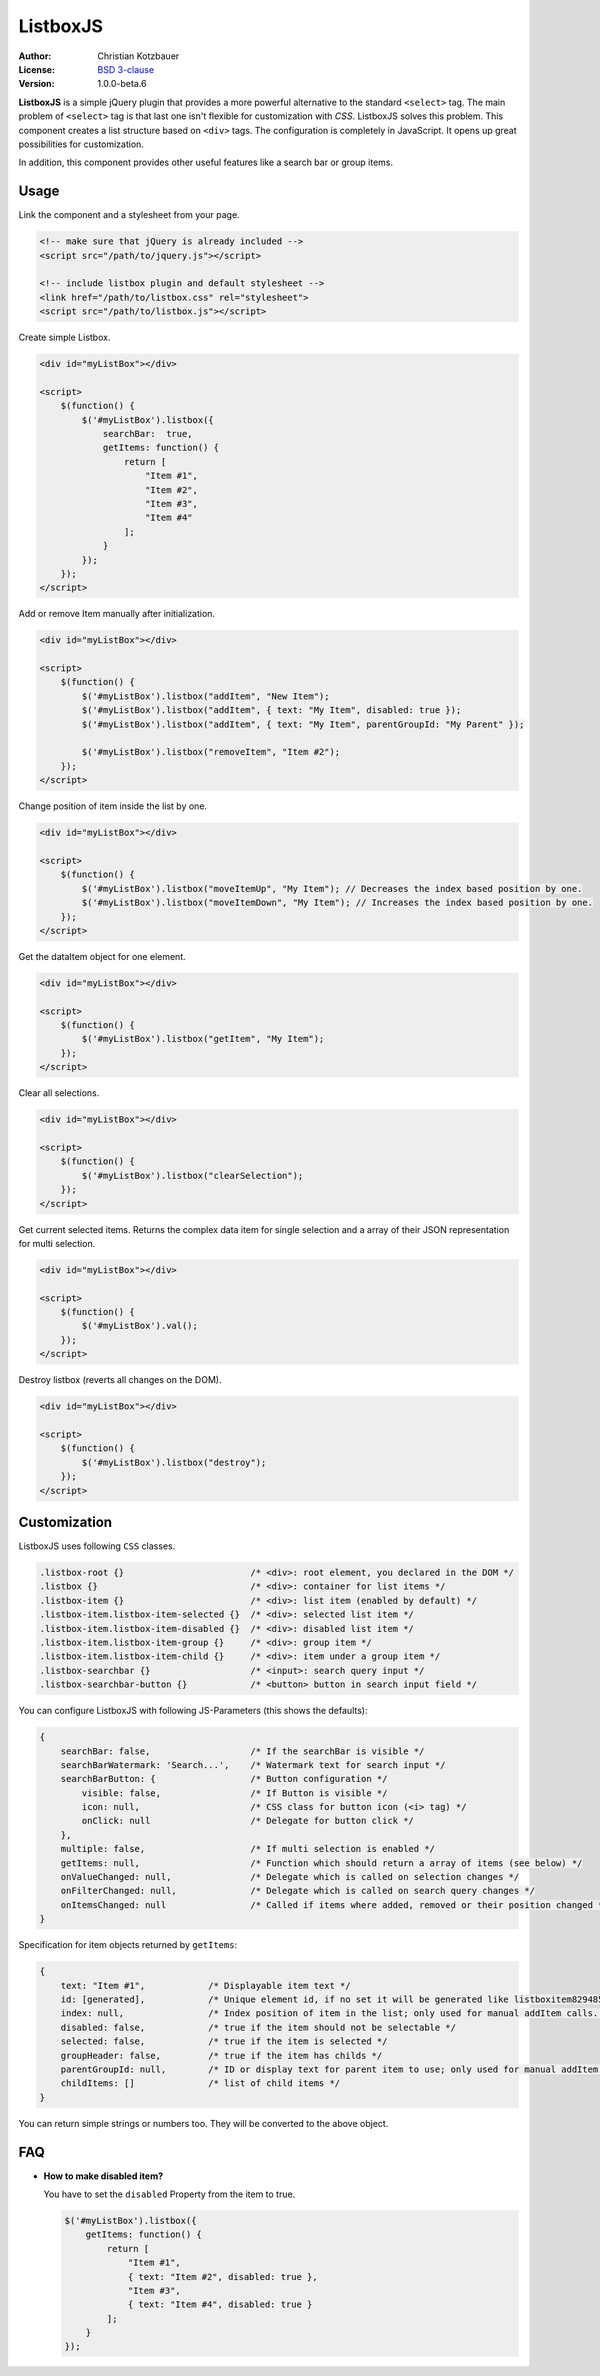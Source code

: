 ListboxJS
=========
.. image:: https://travis-ci.org/code-chris/listbox.js.svg?branch=master
   :target: https://travis-ci.org/code-chris/listbox.js

:Author:   Christian Kotzbauer
:License:  `BSD 3-clause`_
:Version:  1.0.0-beta.6


**ListboxJS** is a simple jQuery plugin that provides a more powerful
alternative to the standard ``<select>`` tag. The main problem of ``<select>``
tag is that last one isn't flexible for customization with *CSS*. ListboxJS
solves this problem. This component creates a list structure based on ``<div>``
tags. The configuration is completely in JavaScript. It opens up
great possibilities for customization.

In addition, this component provides other useful features like a search bar
or group items.


Usage
-----

Link the component and a stylesheet from your page.

.. code:: html

    <!-- make sure that jQuery is already included -->
    <script src="/path/to/jquery.js"></script>

    <!-- include listbox plugin and default stylesheet -->
    <link href="/path/to/listbox.css" rel="stylesheet">
    <script src="/path/to/listbox.js"></script>


Create simple Listbox.

.. code:: html

    <div id="myListBox"></div>

    <script>
        $(function() {
            $('#myListBox').listbox({
                searchBar:  true,
                getItems: function() {
                    return [
                        "Item #1",
                        "Item #2",
                        "Item #3",
                        "Item #4"
                    ];
                }
            });
        });
    </script>



Add or remove Item manually after initialization.

.. code:: html

    <div id="myListBox"></div>

    <script>
        $(function() {
            $('#myListBox').listbox("addItem", "New Item");
            $('#myListBox').listbox("addItem", { text: "My Item", disabled: true });
            $('#myListBox').listbox("addItem", { text: "My Item", parentGroupId: "My Parent" });

            $('#myListBox').listbox("removeItem", "Item #2");
        });
    </script>



Change position of item inside the list by one.

.. code:: html

    <div id="myListBox"></div>

    <script>
        $(function() {
            $('#myListBox').listbox("moveItemUp", "My Item"); // Decreases the index based position by one.
            $('#myListBox').listbox("moveItemDown", "My Item"); // Increases the index based position by one.
        });
    </script>



Get the dataItem object for one element.

.. code:: html

    <div id="myListBox"></div>

    <script>
        $(function() {
            $('#myListBox').listbox("getItem", "My Item");
        });
    </script>



Clear all selections.

.. code:: html

    <div id="myListBox"></div>

    <script>
        $(function() {
            $('#myListBox').listbox("clearSelection");
        });
    </script>



Get current selected items. Returns the complex data item for single selection and a array of their
JSON representation for multi selection.

.. code:: html

    <div id="myListBox"></div>

    <script>
        $(function() {
            $('#myListBox').val();
        });
    </script>



Destroy listbox (reverts all changes on the DOM).

.. code:: html

    <div id="myListBox"></div>

    <script>
        $(function() {
            $('#myListBox').listbox("destroy");
        });
    </script>


Customization
-------------

ListboxJS uses following ``CSS`` classes.

.. code:: css

    .listbox-root {}                        /* <div>: root element, you declared in the DOM */
    .listbox {}                             /* <div>: container for list items */
    .listbox-item {}                        /* <div>: list item (enabled by default) */
    .listbox-item.listbox-item-selected {}  /* <div>: selected list item */
    .listbox-item.listbox-item-disabled {}  /* <div>: disabled list item */
    .listbox-item.listbox-item-group {}     /* <div>: group item */
    .listbox-item.listbox-item-child {}     /* <div>: item under a group item */
    .listbox-searchbar {}                   /* <input>: search query input */
    .listbox-searchbar-button {}            /* <button> button in search input field */


You can configure ListboxJS with following JS-Parameters (this shows the defaults):

.. code:: js

    {
        searchBar: false,                   /* If the searchBar is visible */
        searchBarWatermark: 'Search...',    /* Watermark text for search input */
        searchBarButton: {                  /* Button configuration */
            visible: false,                 /* If Button is visible */
            icon: null,                     /* CSS class for button icon (<i> tag) */
            onClick: null                   /* Delegate for button click */
        },
        multiple: false,                    /* If multi selection is enabled */
        getItems: null,                     /* Function which should return a array of items (see below) */
        onValueChanged: null,               /* Delegate which is called on selection changes */
        onFilterChanged: null,              /* Delegate which is called on search query changes */
        onItemsChanged: null                /* Called if items where added, removed or their position changed */
    }


Specification for item objects returned by ``getItems``:

.. code:: js

    {
        text: "Item #1",            /* Displayable item text */
        id: [generated],            /* Unique element id, if no set it will be generated like listboxitem8294854 */
        index: null,                /* Index position of item in the list; only used for manual addItem calls. */
        disabled: false,            /* true if the item should not be selectable */
        selected: false,            /* true if the item is selected */
        groupHeader: false,         /* true if the item has childs */
        parentGroupId: null,        /* ID or display text for parent item to use; only used for manual addItem calls.  */
        childItems: []              /* list of child items */
    }

You can return simple strings or numbers too. They will be converted to the above object.


FAQ
---

- **How to make disabled item?**

  You have to set the ``disabled`` Property from the item to true.

  .. code:: js

    $('#myListBox').listbox({
        getItems: function() {
            return [
                "Item #1",
                { text: "Item #2", disabled: true },
                "Item #3",
                { text: "Item #4", disabled: true }
            ];
        }
    });



.. _BSD 3-clause: https://raw.github.com/code-chris/listbox.js/master/LICENSE
